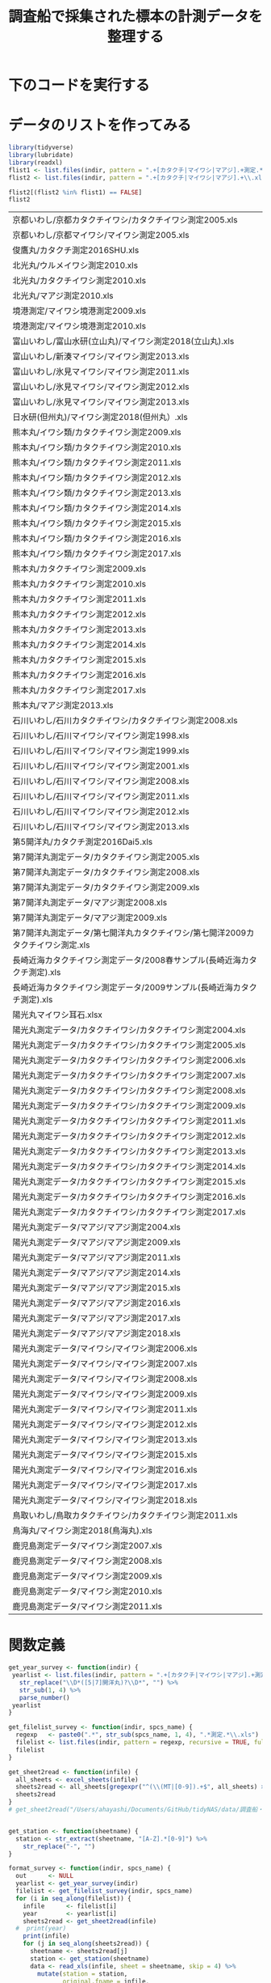 #+TITLE: 調査船で採集された標本の計測データを整理する
#+STARTUP: contents
* 下のコードを実行する
#+call: load_data(indir = "./data/調査船・冷凍サンプル（いわし・むろあじ・さば）") :session *R:tidyNAS* :results silent
#+call: functions() :session *R:tidyNAS* :results silent
#+call: fmt&output() :session *R:tidyNAS* :results silent


* データのリストを作ってみる
#+NAME: load_data
#+BEGIN_SRC R :session *R:tidyNAS* :var indir = "./data/調査船・冷凍サンプル（いわし・むろあじ・さば）"
  library(tidyverse)
  library(lubridate)
  library(readxl)
  flist1 <- list.files(indir, pattern = ".+[カタクチ|マイワシ|マアジ].+測定.*\\.xls", recursive = TRUE)
  flist2 <- list.files(indir, pattern = ".+[カタクチ|マイワシ|マアジ].+\\.xls", recursive = TRUE)

  flist2[(flist2 %in% flist1) == FALSE]
  flist2
#+END_SRC

#+RESULTS: load_data
| 京都いわし/京都カタクチイワシ/カタクチイワシ測定2005.xls                          |
| 京都いわし/京都マイワシ/マイワシ測定2005.xls                                      |
| 俊鷹丸/カタクチ測定2016SHU.xls                                                    |
| 北光丸/ウルメイワシ測定2010.xls                                                   |
| 北光丸/カタクチイワシ測定2010.xls                                                 |
| 北光丸/マアジ測定2010.xls                                                       |
| 境港測定/マイワシ境港測定2009.xls                                                 |
| 境港測定/マイワシ境港測定2010.xls                                                 |
| 富山いわし/富山水研(立山丸)/マイワシ測定2018(立山丸).xls                          |
| 富山いわし/新湊マイワシ/マイワシ測定2013.xls                                      |
| 富山いわし/氷見マイワシ/マイワシ測定2011.xls                                      |
| 富山いわし/氷見マイワシ/マイワシ測定2012.xls                                      |
| 富山いわし/氷見マイワシ/マイワシ測定2013.xls                                      |
| 日水研(但州丸)/マイワシ測定2018(但州丸）.xls                                      |
| 熊本丸/イワシ類/カタクチイワシ測定2009.xls                                        |
| 熊本丸/イワシ類/カタクチイワシ測定2010.xls                                        |
| 熊本丸/イワシ類/カタクチイワシ測定2011.xls                                        |
| 熊本丸/イワシ類/カタクチイワシ測定2012.xls                                        |
| 熊本丸/イワシ類/カタクチイワシ測定2013.xls                                        |
| 熊本丸/イワシ類/カタクチイワシ測定2014.xls                                        |
| 熊本丸/イワシ類/カタクチイワシ測定2015.xls                                        |
| 熊本丸/イワシ類/カタクチイワシ測定2016.xls                                        |
| 熊本丸/イワシ類/カタクチイワシ測定2017.xls                                        |
| 熊本丸/カタクチイワシ測定2009.xls                                                 |
| 熊本丸/カタクチイワシ測定2010.xls                                                 |
| 熊本丸/カタクチイワシ測定2011.xls                                                 |
| 熊本丸/カタクチイワシ測定2012.xls                                                 |
| 熊本丸/カタクチイワシ測定2013.xls                                                 |
| 熊本丸/カタクチイワシ測定2014.xls                                                 |
| 熊本丸/カタクチイワシ測定2015.xls                                                 |
| 熊本丸/カタクチイワシ測定2016.xls                                                 |
| 熊本丸/カタクチイワシ測定2017.xls                                                 |
| 熊本丸/マアジ測定2013.xls                                                       |
| 石川いわし/石川カタクチイワシ/カタクチイワシ測定2008.xls                          |
| 石川いわし/石川マイワシ/マイワシ測定1998.xls                                      |
| 石川いわし/石川マイワシ/マイワシ測定1999.xls                                      |
| 石川いわし/石川マイワシ/マイワシ測定2001.xls                                      |
| 石川いわし/石川マイワシ/マイワシ測定2008.xls                                      |
| 石川いわし/石川マイワシ/マイワシ測定2011.xls                                      |
| 石川いわし/石川マイワシ/マイワシ測定2012.xls                                      |
| 石川いわし/石川マイワシ/マイワシ測定2013.xls                                      |
| 第5開洋丸/カタクチ測定2016Dai5.xls                                                |
| 第7開洋丸測定データ/カタクチイワシ測定2005.xls                                  |
| 第7開洋丸測定データ/カタクチイワシ測定2008.xls                                  |
| 第7開洋丸測定データ/カタクチイワシ測定2009.xls                                  |
| 第7開洋丸測定データ/マアジ測定2008.xls                                        |
| 第7開洋丸測定データ/マアジ測定2009.xls                                        |
| 第7開洋丸測定データ/第七開洋丸カタクチイワシ/第七開洋2009カタクチイワシ測定.xls |
| 長崎近海カタクチイワシ測定データ/2008春サンプル(長崎近海カタクチ測定).xls     |
| 長崎近海カタクチイワシ測定データ/2009サンプル(長崎近海カタクチ測定).xls       |
| 陽光丸マイワシ耳石.xlsx                                                           |
| 陽光丸測定データ/カタクチイワシ/カタクチイワシ測定2004.xls                      |
| 陽光丸測定データ/カタクチイワシ/カタクチイワシ測定2005.xls                      |
| 陽光丸測定データ/カタクチイワシ/カタクチイワシ測定2006.xls                      |
| 陽光丸測定データ/カタクチイワシ/カタクチイワシ測定2007.xls                      |
| 陽光丸測定データ/カタクチイワシ/カタクチイワシ測定2008.xls                      |
| 陽光丸測定データ/カタクチイワシ/カタクチイワシ測定2009.xls                      |
| 陽光丸測定データ/カタクチイワシ/カタクチイワシ測定2011.xls                      |
| 陽光丸測定データ/カタクチイワシ/カタクチイワシ測定2012.xls                      |
| 陽光丸測定データ/カタクチイワシ/カタクチイワシ測定2013.xls                      |
| 陽光丸測定データ/カタクチイワシ/カタクチイワシ測定2014.xls                      |
| 陽光丸測定データ/カタクチイワシ/カタクチイワシ測定2015.xls                      |
| 陽光丸測定データ/カタクチイワシ/カタクチイワシ測定2016.xls                      |
| 陽光丸測定データ/カタクチイワシ/カタクチイワシ測定2017.xls                      |
| 陽光丸測定データ/マアジ/マアジ測定2004.xls                                  |
| 陽光丸測定データ/マアジ/マアジ測定2009.xls                                  |
| 陽光丸測定データ/マアジ/マアジ測定2011.xls                                  |
| 陽光丸測定データ/マアジ/マアジ測定2014.xls                                  |
| 陽光丸測定データ/マアジ/マアジ測定2015.xls                                  |
| 陽光丸測定データ/マアジ/マアジ測定2016.xls                                  |
| 陽光丸測定データ/マアジ/マアジ測定2017.xls                                  |
| 陽光丸測定データ/マアジ/マアジ測定2018.xls                                  |
| 陽光丸測定データ/マイワシ/マイワシ測定2006.xls                                  |
| 陽光丸測定データ/マイワシ/マイワシ測定2007.xls                                  |
| 陽光丸測定データ/マイワシ/マイワシ測定2008.xls                                  |
| 陽光丸測定データ/マイワシ/マイワシ測定2009.xls                                  |
| 陽光丸測定データ/マイワシ/マイワシ測定2011.xls                                  |
| 陽光丸測定データ/マイワシ/マイワシ測定2012.xls                                  |
| 陽光丸測定データ/マイワシ/マイワシ測定2013.xls                                  |
| 陽光丸測定データ/マイワシ/マイワシ測定2015.xls                                  |
| 陽光丸測定データ/マイワシ/マイワシ測定2016.xls                                  |
| 陽光丸測定データ/マイワシ/マイワシ測定2017.xls                                  |
| 陽光丸測定データ/マイワシ/マイワシ測定2018.xls                                  |
| 鳥取いわし/鳥取カタクチイワシ/カタクチイワシ測定2011.xls                          |
| 鳥海丸/マイワシ測定2018(鳥海丸).xls                                               |
| 鹿児島測定データ/マイワシ測定2007.xls                                           |
| 鹿児島測定データ/マイワシ測定2008.xls                                           |
| 鹿児島測定データ/マイワシ測定2009.xls                                           |
| 鹿児島測定データ/マイワシ測定2010.xls                                           |
| 鹿児島測定データ/マイワシ測定2011.xls                                           |

* 関数定義
#+NAME: functions
#+BEGIN_SRC R :session *R:tidyNAS* :tangle "/Users/ahayashi/Documents/GitHub/tidyNAS/tidyNAS/R/tidy_survey.R"
  get_year_survey <- function(indir) {
   yearlist <- list.files(indir, pattern = ".+[カタクチ|マイワシ|マアジ].+測定.*\\.xls", recursive = TRUE) %>%
     str_replace("\\D*([5|7]開洋丸)?\\D*", "") %>%
     str_sub(1, 4) %>%
     parse_number()
   yearlist
  }

  get_filelist_survey <- function(indir, spcs_name) {
    regexp   <- paste0(".*", str_sub(spcs_name, 1, 4), ".*測定.*\\.xls")
    filelist <- list.files(indir, pattern = regexp, recursive = TRUE, full.names = TRUE)
    filelist
  }

  get_sheet2read <- function(infile) {
    all_sheets <- excel_sheets(infile)
    sheets2read <- all_sheets[gregexpr("^(\\(MT|[0-9]).+$", all_sheets) > 0]
    sheets2read
  }
  # get_sheet2read("/Users/ahayashi/Documents/GitHub/tidyNAS/data/調査船・冷凍サンプル（いわし・むろあじ・さば）/陽光丸測定データ/マイワシ/マイワシ測定2016.xls")


  get_station <- function(sheetname) {
    station <- str_extract(sheetname, "[A-Z].*[0-9]") %>%
      str_replace("-", "")
  }

  format_survey <- function(indir, spcs_name) {
    out      <- NULL
    yearlist <- get_year_survey(indir)
    filelist <- get_filelist_survey(indir, spcs_name)
    for (i in seq_along(filelist)) {
      infile      <- filelist[i]
      year        <- yearlist[i]
      sheets2read <- get_sheet2read(infile)
    #  print(year)
      print(infile)
      for (j in seq_along(sheets2read)) {
        sheetname <- sheets2read[j]
        station <- get_station(sheetname)
        data <- read_xls(infile, sheet = sheetname, skip = 4) %>%
          mutate(station = station,
                 original.fname = infile,
                 original.sheetname = sheetname,
                 "ホルマリン" = parse_character("ホルマリン"),
                 "Sex（♂1♀2）" = parse_character("Sex（♂1♀2）"),
                 "ヒレ" = parse_character("ヒレ"))
        cat(sheetname, station, "\n")
        out  <- bind_rows(out, data)
      }
    }
    out
  }
  print("All functions loaded successfully.")
#+END_SRC

#+RESULTS: functions
: All functions loaded successfully.

#+RESULTS:

* 整形して出力
#+NAME: fmt&output
#+BEGIN_SRC R :session *R:tidyNAS*
  # data_anchovy <- format_survey(indir, "カタクチイワシ") %>%
  #   mutate(year = year(date))

  # data_anchovy %>%
  #   filter(!is.na(備考))
  # data_anchovy %>%
  #   filter(year == 2019)


  # p_blbw <- data_anchovy %>%
  #   ggplot(aes(BL, BW)) +
  #   geom_point() +
  #   facet_wrap(~ year)
  # ggsave("./figs/anchovy_blbw.pdf", p_blbw)

  # p_blhist <- data_anchovy %>%
  #   ggplot(aes(BL)) +
  #   geom_histogram() +
  #   facet_wrap(~ year)
  # ggsave("./figs/anchovy_blhist.pdf", p_blhist)

  data_sardine <- format_survey(indir, "マイワシ") %>%
    mutate(year = year(date))

  data_sardine %>%
    filter(year == 2019)


  p_blbw <- data_sardine %>%
    ggplot(aes(BL, BW)) +
    geom_point() +
    facet_wrap(~ year)
  ggsave("./figs/sardine_blbw.pdf", p_blbw)

  p_blhist <- data_sardine %>%
    ggplot(aes(BL)) +
    geom_histogram() +
    facet_wrap(~ year)
  ggsave("./figs/sardine_blhist.pdf", p_blhist)
  head(data)
#+END_SRC

#+RESULTS:

